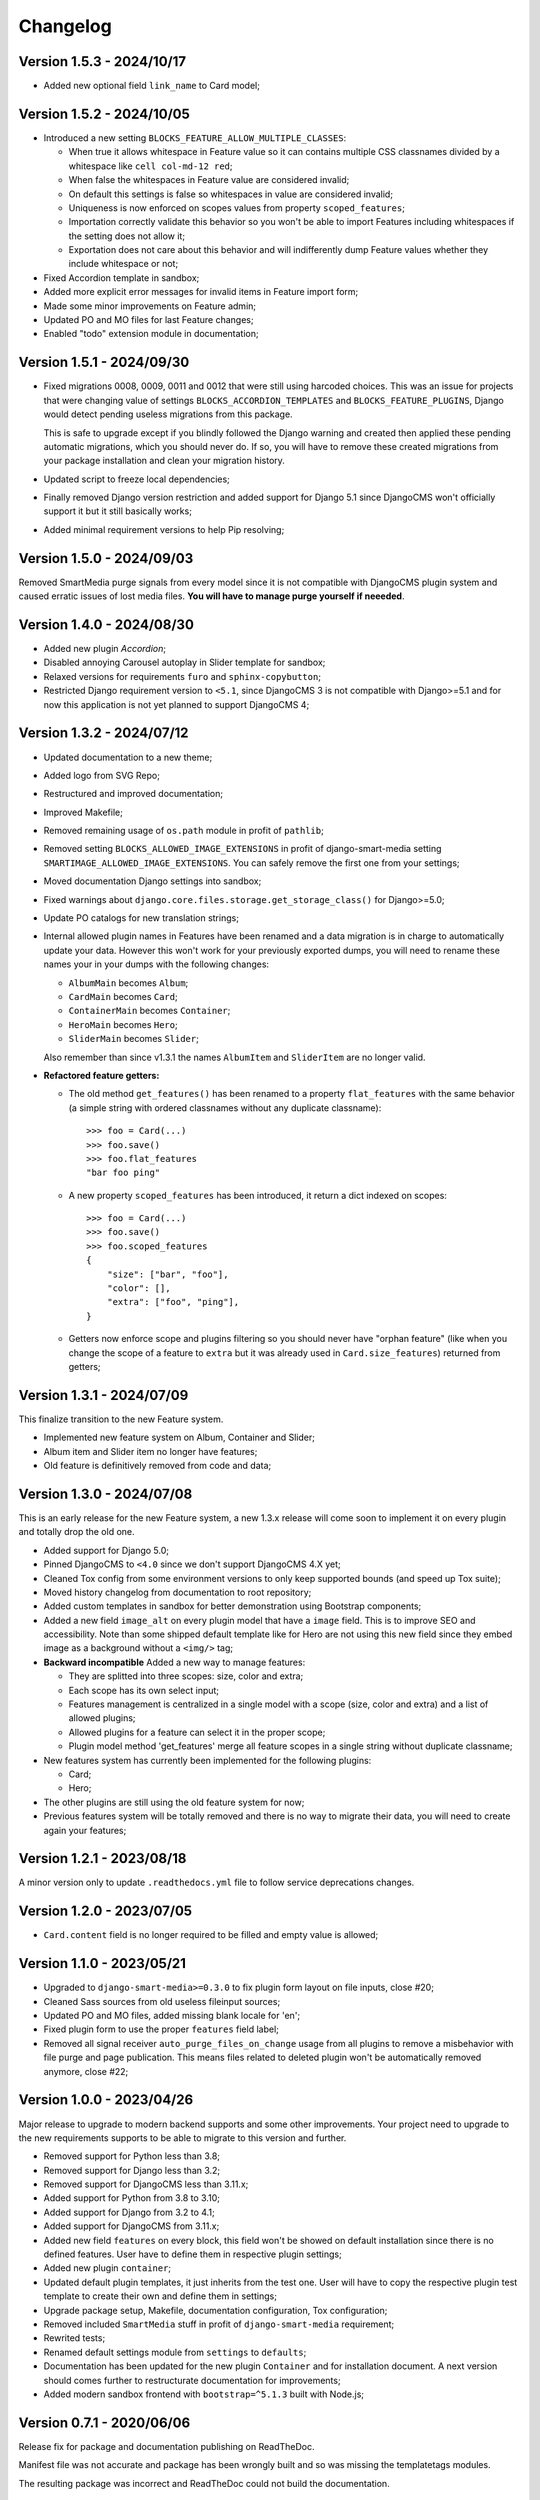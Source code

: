 
=========
Changelog
=========

Version 1.5.3 - 2024/10/17
--------------------------

* Added new optional field ``link_name`` to Card model;


Version 1.5.2 - 2024/10/05
--------------------------

* Introduced a new setting ``BLOCKS_FEATURE_ALLOW_MULTIPLE_CLASSES``:

  * When true it allows whitespace in Feature value so it can contains multiple CSS
    classnames divided by a whitespace like ``cell col-md-12 red``;
  * When false the whitespaces in Feature value are considered invalid;
  * On default this settings is false so whitespaces in value are considered invalid;
  * Uniqueness is now enforced on scopes values from property ``scoped_features``;
  * Importation correctly validate this behavior so you won't be able to import
    Features including whitespaces if the setting does not allow it;
  * Exportation does not care about this behavior and will indifferently dump Feature
    values whether they include whitespace or not;

* Fixed Accordion template in sandbox;
* Added more explicit error messages for invalid items in Feature import form;
* Made some minor improvements on Feature admin;
* Updated PO and MO files for last Feature changes;
* Enabled "todo" extension module in documentation;


Version 1.5.1 - 2024/09/30
--------------------------

* Fixed migrations 0008, 0009, 0011 and 0012 that were still using harcoded choices.
  This was an issue for projects that were changing value of settings
  ``BLOCKS_ACCORDION_TEMPLATES`` and ``BLOCKS_FEATURE_PLUGINS``, Django would detect
  pending useless migrations from this package.

  This is safe to upgrade except if you blindly followed the Django warning and created
  then applied these pending automatic migrations, which you should never do. If so, you
  will have to remove these created migrations from your package installation and clean
  your migration history.
* Updated script to freeze local dependencies;
* Finally removed Django version restriction and added support for Django 5.1 since
  DjangoCMS won't officially support it but it still basically works;
* Added minimal requirement versions to help Pip resolving;


Version 1.5.0 - 2024/09/03
--------------------------

Removed SmartMedia purge signals from every model since it is not compatible with
DjangoCMS plugin system and caused erratic issues of lost media files. **You will
have to manage purge yourself if neeeded**.


Version 1.4.0 - 2024/08/30
--------------------------

* Added new plugin *Accordion*;
* Disabled annoying Carousel autoplay in Slider template for sandbox;
* Relaxed versions for requirements ``furo`` and ``sphinx-copybutton``;
* Restricted Django requirement version to ``<5.1``, since DjangoCMS 3 is not
  compatible with Django>=5.1 and for now this application is not yet planned to
  support DjangoCMS 4;


Version 1.3.2 - 2024/07/12
--------------------------

* Updated documentation to a new theme;
* Added logo from SVG Repo;
* Restructured and improved documentation;
* Improved Makefile;
* Removed remaining usage of ``os.path`` module in profit of ``pathlib``;
* Removed setting ``BLOCKS_ALLOWED_IMAGE_EXTENSIONS`` in profit of django-smart-media
  setting ``SMARTIMAGE_ALLOWED_IMAGE_EXTENSIONS``. You can safely remove the first one
  from your settings;
* Moved documentation Django settings into sandbox;
* Fixed warnings about ``django.core.files.storage.get_storage_class()`` for
  Django>=5.0;
* Update PO catalogs for new translation strings;
* Internal allowed plugin names in Features have been renamed and a data migration is
  in charge to automatically update your data. However this won't work for your
  previously exported dumps, you will need to rename these names your in your dumps
  with the following changes:

  * ``AlbumMain`` becomes ``Album``;
  * ``CardMain`` becomes ``Card``;
  * ``ContainerMain`` becomes ``Container``;
  * ``HeroMain`` becomes ``Hero``;
  * ``SliderMain`` becomes ``Slider``;

  Also remember than since v1.3.1 the names ``AlbumItem`` and ``SliderItem`` are no
  longer valid.

* **Refactored feature getters:**

  * The old method ``get_features()`` has been renamed to a property
    ``flat_features`` with the same behavior (a simple string with ordered
    classnames without any duplicate classname): ::

        >>> foo = Card(...)
        >>> foo.save()
        >>> foo.flat_features
        "bar foo ping"

  * A new property ``scoped_features`` has been introduced, it return a dict indexed
    on scopes: ::

        >>> foo = Card(...)
        >>> foo.save()
        >>> foo.scoped_features
        {
            "size": ["bar", "foo"],
            "color": [],
            "extra": ["foo", "ping"],
        }

  * Getters now enforce scope and plugins filtering so you should never have
    "orphan feature" (like when you change the scope of a feature to ``extra`` but it
    was already used in ``Card.size_features``) returned from getters;


Version 1.3.1 - 2024/07/09
--------------------------

This finalize transition to the new Feature system.

* Implemented new feature system on Album, Container and Slider;
* Album item and Slider item no longer have features;
* Old feature is definitively removed from code and data;


Version 1.3.0 - 2024/07/08
--------------------------

This is an early release for the new Feature system, a new 1.3.x release will come soon
to implement it on every plugin and totally drop the old one.

* Added support for Django 5.0;
* Pinned DjangoCMS to ``<4.0`` since we don't support DjangoCMS 4.X yet;
* Cleaned Tox config from some environment versions to only keep supported bounds (and
  speed up Tox suite);
* Moved history changelog from documentation to root repository;
* Added custom templates in sandbox for better demonstration using Bootstrap components;
* Added a new field ``image_alt`` on every plugin model that have a ``image`` field.
  This is to improve SEO and accessibility. Note than some shipped default template
  like for Hero are not using this new field since they embed image as a background
  without a ``<img/>`` tag;
* **Backward incompatible** Added a new way to manage features:

  * They are splitted into three scopes: size, color and extra;
  * Each scope has its own select input;
  * Features management is centralized in a single model with a scope (size, color and
    extra) and a list of allowed plugins;
  * Allowed plugins for a feature can select it in the proper scope;
  * Plugin model method 'get_features' merge all feature scopes in a single string
    without duplicate classname;

* New features system has currently been implemented for the following plugins:

  * Card;
  * Hero;

* The other plugins are still using the old feature system for now;
* Previous features system will be totally removed and there is no way to migrate
  their data, you will need to create again your features;


Version 1.2.1 - 2023/08/18
--------------------------

A minor version only to update ``.readthedocs.yml`` file to follow service deprecations
changes.


Version 1.2.0 - 2023/07/05
--------------------------

* ``Card.content`` field is no longer required to be filled and empty value is allowed;


Version 1.1.0 - 2023/05/21
--------------------------

* Upgraded to ``django-smart-media>=0.3.0`` to fix plugin form layout on file inputs,
  close #20;
* Cleaned Sass sources from old useless fileinput sources;
* Updated PO and MO files, added missing blank locale for 'en';
* Fixed plugin form to use the proper ``features`` field label;
* Removed all signal receiver ``auto_purge_files_on_change`` usage from all plugins to
  remove a misbehavior with file purge and page publication. This means files related
  to deleted plugin won't be automatically removed anymore, close #22;


Version 1.0.0 - 2023/04/26
--------------------------

Major release to upgrade to modern backend supports and some other improvements.
Your project need to upgrade to the new requirements supports to be able to migrate to
this version and further.

* Removed support for Python less than 3.8;
* Removed support for Django less than 3.2;
* Removed support for DjangoCMS less than 3.11.x;
* Added support for Python from 3.8 to 3.10;
* Added support for Django from 3.2 to 4.1;
* Added support for DjangoCMS from 3.11.x;
* Added new field ``features`` on every block, this field won't be showed on default
  installation since there is no defined features. User have to define them in
  respective plugin settings;
* Added new plugin ``container``;
* Updated default plugin templates, it just inherits from the test one. User will have
  to copy the respective plugin test template to create their own and define them in
  settings;
* Upgrade package setup, Makefile, documentation configuration, Tox configuration;
* Removed included ``SmartMedia`` stuff in profit of ``django-smart-media``
  requirement;
* Rewrited tests;
* Renamed default settings module from ``settings`` to ``defaults``;
* Documentation has been updated for the new plugin ``Container`` and for installation
  document. A next version should comes further to restructurate documentation for
  improvements;
* Added modern sandbox frontend with ``bootstrap=^5.1.3`` built with Node.js;


Version 0.7.1 - 2020/06/06
--------------------------

Release fix for package and documentation publishing on ReadTheDoc.

Manifest file was not accurate and package has been wrongly built
and so was missing the templatetags modules.

The resulting package was incorrect and ReadTheDoc could not build the
documentation.

Version 0.7.0 - 2020/06/06
--------------------------

Better plugin forms ergonomy and documentation.

* Added new setting ``BLOCKS_ENABLED_PLUGINS`` which list plugins to enable
  for usage. Disabled plugins won't be visible but their models are still
  created in your database. **WARNING:** You need to update your project
  settings to add this new setting if you don't include the app settings;
* Added missing field ``title`` for Slide item form;
* Added ``FileInputButton`` widgets to use instead FileInput;
* Added ``ClearableFileInputButton`` widgets to use instead ClearableFileInput;
* Added custom stylesheets for every plugin admin forms to improve their ergonomy;
* Added Boussole to development requirement to build CSS from Sass sources;
* Mute the ``RemovedInDjango40Warning`` warning until DjangoCMS has fixed its
  usage of ``ugettext_lazy``;
* Added missing default settings ``SMART_FORMAT_AVAILABLE_FORMATS``;
* Added documentation in ``docs`` with Sphinx and livereload;

Version 0.6.0 - 2020/05/11
--------------------------

This is a major refactoring which may involve breaking changes for some custom
usages.

* Added full test coverage;
* Added tox configuration;
* Modified every plugin templates to be cleaner and flawless;
* Added ``title`` attribute to SlideItem model;
* Use ``FileField`` instead of ``ImageField`` for image fields in every plugin
  so we can use SVG;
* Add a new template tag ``media_thumb`` with smart format guessing instead of
  Sorl tag ``thumbnail`` on images in every plugin templates;

Version 0.5.2 - 2019/05/18
--------------------------

* Dropped support for Django<1.11;
* Add 'on_delete=models.CASCADE' on Foreign key fields to be compatible with
  Django>=2.0;
* Fixed changelog;

Version 0.5.1 - 2018/12/19
--------------------------

* Added ``AlbumItem.order`` field;
* Updated readme;
* Cleaned album template from brief field, close #9;
* Fixed TextEditorWidget which did not use CMS config, close #7;
* Removed django-cms constraint '<3.5'.

Version 0.5.0 - 2018/03/09
--------------------------

* Moved zip file validation to ``utils.validate_zip`` method;
* Use sorl thumbnail in default Album template;
* Added basic image file validation from mass upload, close #4;
* Added mass upload file size limit, close #3;
* Added translation catalog for french language;
* Added some CSS in template for Album inline admin form;
* Better README.

Version 0.4.3 - 2018/02/25
--------------------------

* Better plugin form for Album and Card.

Version 0.4.2 - 2018/02/24
--------------------------

* Adjusted 'blank' and 'max_length' field attribute for every models
  (migrations have been rebooted again).

Version 0.4.1 - 2018/02/24
--------------------------

* Remove long text 'brief' and 'content' field from Album and AlbumItem,
  replace with a simple 'title' field;
* Added 'order' field to AlbumItem to be able to order ressources list;
* Added mass upload field to AlbumForm;
* Renamed every 'background' fields to 'image' for better naming consistency.

Version 0.4.0 - 2018/02/19
--------------------------

* Added Album plugin.

Version 0.3.0 - 2018/02/19
--------------------------

Reboot:

* Better Makefile;
* Added dev requirements;
* Updated 'setup.py' requirements;
* Removed establishment opening plugin (too much specific for now);
* Reset initial migrations (totally backward incompatible);
* Moved Banner to Hero;
* Moved Diptych to Card;
* Added template field to every plugin.

Version 0.2.0 - 2017/10/19
--------------------------

* Added ``establishment_opening`` model/form/plugin/template;
* Cleaned template from private integration to basic HTML.

Version 0.1.2 - 2017/10/18
--------------------------

* Renamed Diptych ``background`` field to ``image``;
* Use Diptych ``alignment`` field value in its template.

Version 0.1.1 - 2017/10/17
--------------------------

* Removed useless basic models and forms from development.

Version 0.1.0 - 2017/10/17
--------------------------

* First commit for banner, slider and diptych blocks.
